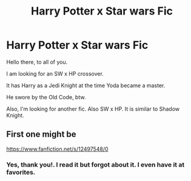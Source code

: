 #+TITLE: Harry Potter x Star wars Fic

* Harry Potter x Star wars Fic
:PROPERTIES:
:Author: DarthEmrysTheWise
:Score: 2
:DateUnix: 1615585197.0
:DateShort: 2021-Mar-13
:FlairText: Request
:END:
Hello there, to all of you.

I am looking for an SW x HP crossover.

It has Harry as a Jedi Knight at the time Yoda became a master.

He swore by the Old Code, btw.

Also, I'm looking for another fic. Also SW x HP. It is similar to Shadow Knight.


** First one might be

[[https://www.fanfiction.net/s/12497548/0]]
:PROPERTIES:
:Author: Chuysaurus
:Score: 2
:DateUnix: 1615613395.0
:DateShort: 2021-Mar-13
:END:

*** Yes, thank you!. I read it but forgot about it. I even have it at favorites.
:PROPERTIES:
:Author: DarthEmrysTheWise
:Score: 1
:DateUnix: 1615631995.0
:DateShort: 2021-Mar-13
:END:

